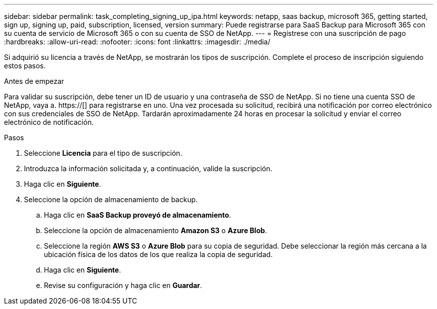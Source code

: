 ---
sidebar: sidebar 
permalink: task_completing_signing_up_ipa.html 
keywords: netapp, saas backup, microsoft 365, getting started, sign up, signing up, paid, subscription, licensed, version 
summary: Puede registrarse para SaaS Backup para Microsoft 365 con su cuenta de servicio de Microsoft 365 o con su cuenta de SSO de NetApp. 
---
= Regístrese con una suscripción de pago
:hardbreaks:
:allow-uri-read: 
:nofooter: 
:icons: font
:linkattrs: 
:imagesdir: ./media/


[role="lead"]
Si adquirió su licencia a través de NetApp, se mostrarán los tipos de suscripción. Complete el proceso de inscripción siguiendo estos pasos.

.Antes de empezar
Para validar su suscripción, debe tener un ID de usuario y una contraseña de SSO de NetApp. Si no tiene una cuenta SSO de NetApp, vaya a. https://[] para registrarse en uno. Una vez procesada su solicitud, recibirá una notificación por correo electrónico con sus credenciales de SSO de NetApp. Tardarán aproximadamente 24 horas en procesar la solicitud y enviar el correo electrónico de notificación.

.Pasos
. Seleccione *Licencia* para el tipo de suscripción.
. Introduzca la información solicitada y, a continuación, valide la suscripción.
. Haga clic en *Siguiente*.
. Seleccione la opción de almacenamiento de backup.
+
.. Haga clic en *SaaS Backup proveyó de almacenamiento*.
.. Seleccione la opción de almacenamiento *Amazon S3* o *Azure Blob*.
.. Seleccione la región *AWS S3* o *Azure Blob* para su copia de seguridad. Debe seleccionar la región más cercana a la ubicación física de los datos de los que realiza la copia de seguridad.
.. Haga clic en *Siguiente*.
.. Revise su configuración y haga clic en *Guardar*.




